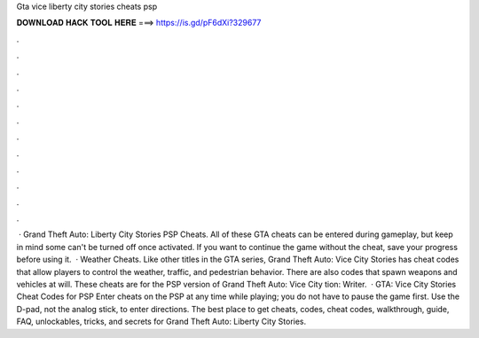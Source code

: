 Gta vice liberty city stories cheats psp

𝐃𝐎𝐖𝐍𝐋𝐎𝐀𝐃 𝐇𝐀𝐂𝐊 𝐓𝐎𝐎𝐋 𝐇𝐄𝐑𝐄 ===> https://is.gd/pF6dXi?329677

.

.

.

.

.

.

.

.

.

.

.

.

 · Grand Theft Auto: Liberty City Stories PSP Cheats. All of these GTA cheats can be entered during gameplay, but keep in mind some can't be turned off once activated. If you want to continue the game without the cheat, save your progress before using it.  · Weather Cheats. Like other titles in the GTA series, Grand Theft Auto: Vice City Stories has cheat codes that allow players to control the weather, traffic, and pedestrian behavior. There are also codes that spawn weapons and vehicles at will. These cheats are for the PSP version of Grand Theft Auto: Vice City tion: Writer.  · GTA: Vice City Stories Cheat Codes for PSP Enter cheats on the PSP at any time while playing; you do not have to pause the game first. Use the D-pad, not the analog stick, to enter directions. The best place to get cheats, codes, cheat codes, walkthrough, guide, FAQ, unlockables, tricks, and secrets for Grand Theft Auto: Liberty City Stories.